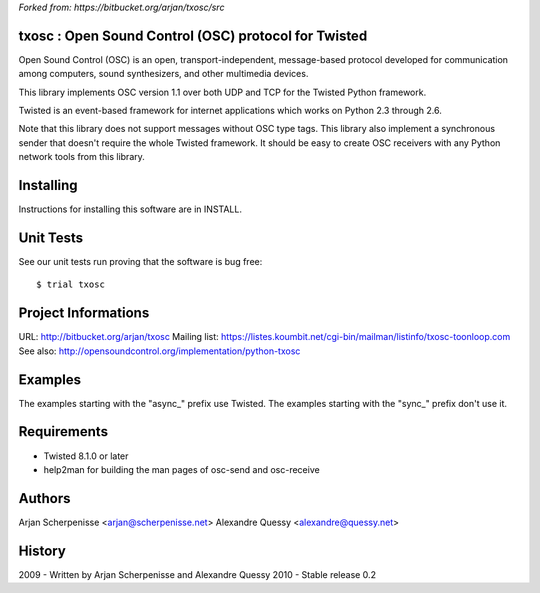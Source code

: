 *Forked from: https://bitbucket.org/arjan/txosc/src*

.. code:: text
  _
 | |___  _____  ___  ___
 | __\ \/ / _ \/ __|/ __|
 | |_ >  < (_) \__ \ (__
  \__/_/\_\___/|___/\___|


txosc : Open Sound Control (OSC) protocol for Twisted
=====================================================

Open Sound Control (OSC) is an open, transport-independent,
message-based protocol developed for communication among computers,
sound synthesizers, and other multimedia devices.

This library implements OSC version 1.1 over both UDP and TCP for
the Twisted Python framework.

Twisted is an event-based framework for internet applications
which works on Python 2.3 through 2.6.

Note that this library does not support messages without OSC type tags.
This library also implement a synchronous sender that doesn't require the
whole Twisted framework. It should be easy to create OSC receivers with any
Python network tools from this library.


Installing
==========

Instructions for installing this software are in INSTALL.


Unit Tests
==========

See our unit tests run proving that the software is bug free::

   $ trial txosc


Project Informations
====================

URL: http://bitbucket.org/arjan/txosc
Mailing list: https://listes.koumbit.net/cgi-bin/mailman/listinfo/txosc-toonloop.com
See also: http://opensoundcontrol.org/implementation/python-txosc


Examples
========

The examples starting with the "async_" prefix use Twisted.
The examples starting with the "sync_" prefix don't use it.


Requirements
============

* Twisted 8.1.0 or later

* help2man for building the man pages of osc-send and osc-receive


Authors
=======

Arjan Scherpenisse <arjan@scherpenisse.net>
Alexandre Quessy <alexandre@quessy.net>


History
=======

2009 - Written by Arjan Scherpenisse and Alexandre Quessy
2010 - Stable release 0.2

